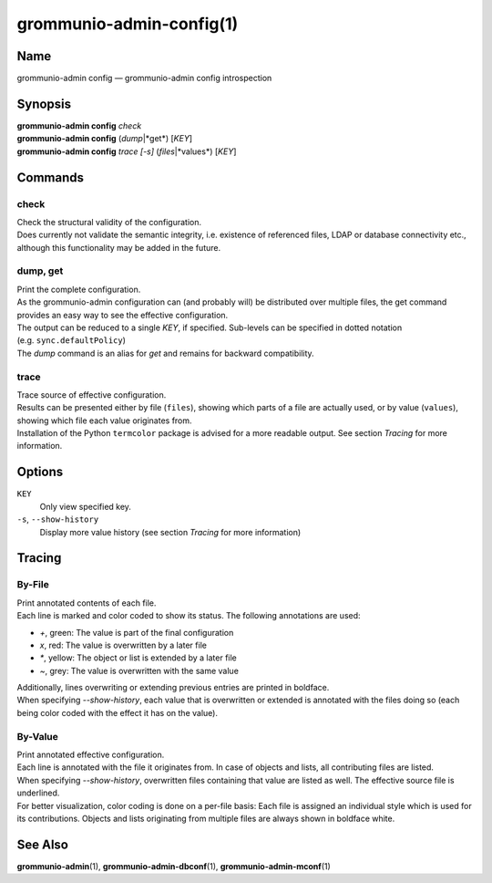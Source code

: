 ..
	SPDX-License-Identifier: CC-BY-SA-4.0 or-later
	SPDX-FileCopyrightText: 2021 grommunio GmbH

=========================
grommunio-admin-config(1)
=========================

Name
====

grommunio-admin config — grommunio-admin config introspection

Synopsis
========

| **grommunio-admin config** *check*
| **grommunio-admin config** (*dump*\|*get*) [*KEY*]
| **grommunio-admin config** *trace* *[-s]* (*files*\|*values*) [*KEY*]

Commands
========

check
-----

| Check the structural validity of the configuration.
| Does currently not validate the semantic integrity, i.e. existence of
  referenced files, LDAP or database connectivity etc., although this
  functionality may be added in the future.

dump, get
---------

| Print the complete configuration.
| As the grommunio-admin configuration can (and probably will) be
  distributed over multiple files, the get command provides an easy way
  to see the effective configuration.
| The output can be reduced to a single *KEY*, if specified. Sub-levels
  can be specified in dotted notation (e.g. ``sync.defaultPolicy``)
| The *dump* command is an alias for *get* and remains for backward
  compatibility.

trace
-----
| Trace source of effective configuration.
| Results can be presented either by file (``files``), showing which parts of
  a file are actually used, or by value (``values``), showing which file each
  value originates from.
| Installation of the Python ``termcolor`` package is advised for a more
  readable output. See section *Tracing* for more information.

Options
=======

``KEY``
  Only view specified key.

``-s``, ``--show-history``
  Display more value history (see section *Tracing* for more information)

Tracing
=======

By-File
-------
| Print annotated contents of each file.
| Each line is marked and color coded to show its status.
  The following annotations are used:
- *+*, green: The value is part of the final configuration
- *x*, red: The value is overwritten by a later file
- *\**, yellow: The object or list is extended by a later file
- *~*, grey: The value is overwritten with the same value

| Additionally, lines overwriting or extending previous entries
  are printed in boldface.
| When specifying *--show-history*, each value that is overwritten
  or extended is annotated with the files doing so (each being color
  coded with the effect it has on the value).

By-Value
--------
| Print annotated effective configuration.
| Each line is annotated with the file it originates from. In case of
  objects and lists, all contributing files are listed.
| When specifying *--show-history*, overwritten files containing that
  value are listed as well. The effective source file is underlined.
| For better visualization, color coding is done on a per-file basis:
  Each file is assigned an individual style which is used for its
  contributions. Objects and lists originating from multiple files are
  always shown in boldface white.


See Also
========

**grommunio-admin**\ (1), **grommunio-admin-dbconf**\ (1),
**grommunio-admin-mconf**\ (1)
